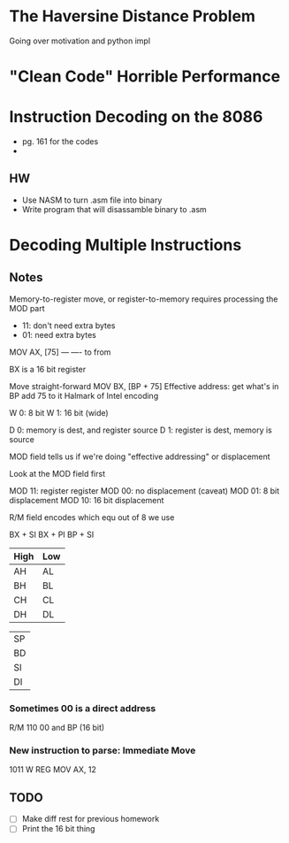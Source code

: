 * The Haversine Distance Problem
Going over motivation and python impl
* "Clean Code" Horrible Performance
* Instruction Decoding on the 8086
- pg. 161 for the codes
- 
** HW
- Use NASM to turn .asm file into binary
- Write program that will disassamble binary to .asm
* Decoding Multiple Instructions
** Notes
Memory-to-register move, or register-to-memory requires processing the MOD part

- 11: don't need extra bytes
- 01: need extra bytes


MOV AX, [75]
    --- ----
    to  from

BX is a 16 bit register

Move straight-forward
MOV BX, [BP + 75]
Effective address: get what's in BP add 75 to it
Halmark of Intel encoding

W 0:  8 bit
W 1: 16 bit (wide)

D 0: memory is dest, and register source
D 1: register is dest, memory is source

MOD field tells us if we're doing "effective addressing" or displacement

Look at the MOD field first

MOD 11: register register
MOD 00: no displacement (caveat)
MOD 01: 8 bit displacement
MOD 10: 16 bit displacement

R/M field encodes which equ out of 8 we use

BX + SI
BX + PI
BP + SI


| High | Low |
|------+-----|
| AH   | AL  |
| BH   | BL  |
| CH   | CL  |
| DH   | DL  |

|    |
|----|
| SP |
| BD |
| SI |
| DI |
*** Sometimes 00 is a direct address
R/M 110
00 and BP (16 bit)

*** New instruction to parse: Immediate Move
1011 W REG
MOV AX, 12
** TODO
- [ ] Make diff rest for previous homework
- [ ] Print the 16 bit thing 

